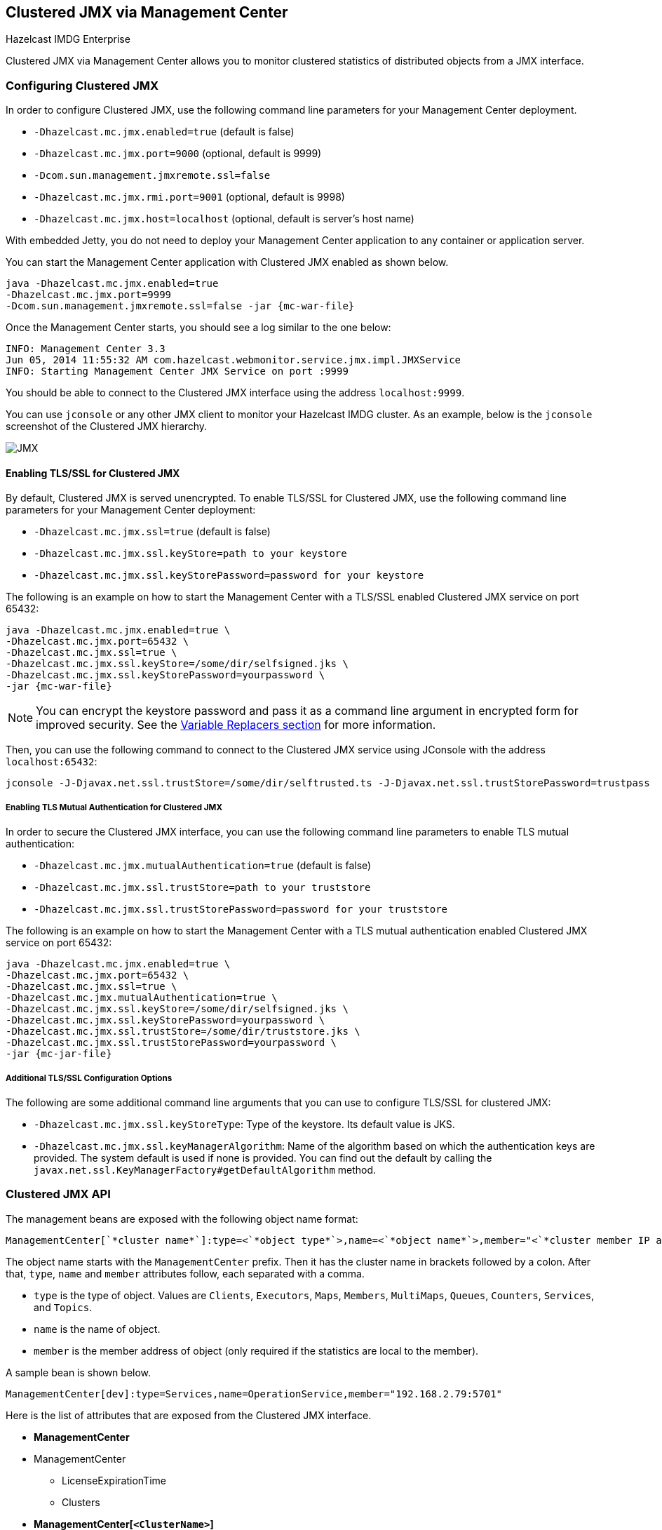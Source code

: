 
[[clustered-jmx-via-management-center]]
== Clustered JMX via Management Center

[blue]#Hazelcast IMDG Enterprise#

Clustered JMX via Management Center allows you to
monitor clustered statistics of distributed objects
from a JMX interface.

=== Configuring Clustered JMX

In order to configure Clustered JMX, use the following
command line parameters for your Management Center deployment.

* `-Dhazelcast.mc.jmx.enabled=true` (default is false)
* `-Dhazelcast.mc.jmx.port=9000` (optional, default is 9999)
* `-Dcom.sun.management.jmxremote.ssl=false`
* `-Dhazelcast.mc.jmx.rmi.port=9001` (optional, default is 9998)
* `-Dhazelcast.mc.jmx.host=localhost` (optional, default is server's host name)

With embedded Jetty, you do not need to deploy your
Management Center application to any container or application server.

You can start the Management Center application with
Clustered JMX enabled as shown below.

[subs="attributes"]
```bash
java -Dhazelcast.mc.jmx.enabled=true
-Dhazelcast.mc.jmx.port=9999
-Dcom.sun.management.jmxremote.ssl=false -jar {mc-war-file}
```

Once the Management Center starts, you should see a log
similar to the one below:

```bash
INFO: Management Center 3.3
Jun 05, 2014 11:55:32 AM com.hazelcast.webmonitor.service.jmx.impl.JMXService
INFO: Starting Management Center JMX Service on port :9999
```

You should be able to connect to the Clustered JMX interface
using the address `localhost:9999`.

You can use `jconsole` or any other JMX client to monitor your
Hazelcast IMDG cluster. As an example, below is the `jconsole`
screenshot of the Clustered JMX hierarchy.

image::ClusteredJMX.png[JMX]

==== Enabling TLS/SSL for Clustered JMX

By default, Clustered JMX is served unencrypted. To enable
TLS/SSL for Clustered JMX, use the following command line
parameters for your Management Center deployment:

* `-Dhazelcast.mc.jmx.ssl=true` (default is false)
* `-Dhazelcast.mc.jmx.ssl.keyStore=path to your keystore`
* `-Dhazelcast.mc.jmx.ssl.keyStorePassword=password for your keystore`

The following is an example on how to start the Management Center
with a TLS/SSL enabled Clustered JMX service on port 65432:

[subs="attributes"]
```bash
java -Dhazelcast.mc.jmx.enabled=true \
-Dhazelcast.mc.jmx.port=65432 \
-Dhazelcast.mc.jmx.ssl=true \
-Dhazelcast.mc.jmx.ssl.keyStore=/some/dir/selfsigned.jks \
-Dhazelcast.mc.jmx.ssl.keyStorePassword=yourpassword \
-jar {mc-war-file}
```

NOTE: You can encrypt the keystore password and pass it as a
command line argument in encrypted form for improved security.
See the <<variable-replacers, Variable Replacers section>> for more information.

Then, you can use the following command to connect to the
Clustered JMX service using JConsole with the address `localhost:65432`:

```
jconsole -J-Djavax.net.ssl.trustStore=/some/dir/selftrusted.ts -J-Djavax.net.ssl.trustStorePassword=trustpass
```

===== Enabling TLS Mutual Authentication for Clustered JMX

In order to secure the Clustered JMX interface, you can use
the following command line parameters to enable TLS mutual
authentication:

* `-Dhazelcast.mc.jmx.mutualAuthentication=true` (default is false)
* `-Dhazelcast.mc.jmx.ssl.trustStore=path to your truststore`
* `-Dhazelcast.mc.jmx.ssl.trustStorePassword=password for your truststore`

The following is an example on how to start the Management Center
with a TLS mutual authentication enabled Clustered JMX service on port 65432:

[subs="attributes"]
```bash
java -Dhazelcast.mc.jmx.enabled=true \
-Dhazelcast.mc.jmx.port=65432 \
-Dhazelcast.mc.jmx.ssl=true \
-Dhazelcast.mc.jmx.mutualAuthentication=true \
-Dhazelcast.mc.jmx.ssl.keyStore=/some/dir/selfsigned.jks \
-Dhazelcast.mc.jmx.ssl.keyStorePassword=yourpassword \
-Dhazelcast.mc.jmx.ssl.trustStore=/some/dir/truststore.jks \
-Dhazelcast.mc.jmx.ssl.trustStorePassword=yourpassword \
-jar {mc-jar-file}
```

===== Additional TLS/SSL Configuration Options

The following are some additional command line arguments
that you can use to configure TLS/SSL for clustered JMX:

* `-Dhazelcast.mc.jmx.ssl.keyStoreType`: Type of the keystore. Its default
value is JKS.
* `-Dhazelcast.mc.jmx.ssl.keyManagerAlgorithm`: Name of the algorithm based
on which the authentication keys are provided.
The system default is used if none is provided. You can find out the default by calling
the `javax.net.ssl.KeyManagerFactory#getDefaultAlgorithm` method.

=== Clustered JMX API

The management beans are exposed with the following object name format:

```plain
ManagementCenter[`*cluster name*`]:type=<`*object type*`>,name=<`*object name*`>,member="<`*cluster member IP address*`>"
```

The object name starts with the `ManagementCenter` prefix. Then it has
the cluster name in brackets followed by a colon. After that, `type`,
`name` and `member` attributes follow, each separated with a comma.

* `type` is the type of object. Values are `Clients`, `Executors`,
`Maps`, `Members`, `MultiMaps`, `Queues`, `Counters`, `Services`, and `Topics`.
* `name` is the name of object.
* `member` is the member address of object (only required if the
statistics are local to the member).

A sample bean is shown below.

```plain
ManagementCenter[dev]:type=Services,name=OperationService,member="192.168.2.79:5701"
```

Here is the list of attributes that are exposed from the Clustered JMX interface.

* **ManagementCenter**
* ManagementCenter
  ** LicenseExpirationTime
  ** Clusters
* **ManagementCenter[`<ClusterName>`]**
* `<ClusterName>`
  ** MasterAddress
  ** LicenseExpirationTime
* ClientStats
  ** `<Client UUID>`
    *** HeapUsedMemory
    *** HeapFreeMemory
    *** HeapMaxMemory
    *** HeapTotalMemory
    *** ClientName
    *** AvailableProcessors
    *** Uptime
    *** Enterprise
    *** MemberConnection
    *** ClusterConnectionTimestamp
    *** LastStatisticsCollectionTime
    *** UserExecutorQueueSize
    *** CommittedVirtualMemorySize
    *** FreePhysicalMemorySize
    *** FreeSwapSpaceSize
    *** MaxFileDescriptorCount
    *** OpenFileDescriptorCount
    *** ProcessCpuTime
    *** SystemLoadAverage
    *** TotalPhysicalMemorySize
    *** TotalSwapSpaceSize
    *** Version
    *** Address
    *** Type
    *** CACHE
      **** `<Cache Name>`
        ***** Evictions
        ***** Expirations
        ***** Hits
        ***** Misses
        ***** OwnedEntryCount
        ***** OwnedEntryMemoryCost
        ***** LastPersistenceDuration
        ***** LastPersistenceKeyCount
        ***** LastPersistenceTime
        ***** LastPersistenceWrittenBytes
        ***** LastPersistenceFailure
        ***** CreationTime
    *** MAP
      **** `<Map Name>`
        ***** Evictions
        ***** Expirations
        ***** Hits
        ***** Misses
        ***** OwnedEntryCount
        ***** OwnedEntryMemoryCost
        ***** LastPersistenceDuration
        ***** LastPersistenceKeyCount
        ***** LastPersistenceTime
        ***** LastPersistenceWrittenBytes
        ***** LastPersistenceFailure
        ***** CreationTime
* Clients
  ** `<Client Address>`
   *** Address
   *** CanonicalHostName
   *** ClientName
   *** ClientType
   *** IpAddress
   *** Labels
   *** Uuid
* Executors
  ** `<Executor Name>`
    *** Cluster
    *** Name
    *** StartedTaskCount
    *** CompletedTaskCount
    *** CancelledTaskCount
    *** PendingTaskCount
* Maps
  ** `<Map Name>`
    *** Cluster
    *** Name
    *** BackupEntryCount
    *** BackupEntryMemoryCost
    *** CreationTime
    *** DirtyEntryCount
    *** Events
    *** GetOperationCount
    *** HeapCost
    *** Hits
    *** LastAccessTime
    *** LastUpdateTime
    *** LockedEntryCount
    *** MaxGetLatency
    *** MaxPutLatency
    *** MaxRemoveLatency
    *** OtherOperationCount
    *** OwnedEntryCount
    *** PutOperationCount
    *** RemoveOperationCount
    *** AvgGetLatency
    *** AvgPutLatency
    *** AvgRemoveLatency
* ReplicatedMaps
  ** `<Replicated Map Name>`
    *** Cluster
    *** Name
    *** BackupEntryCount
    *** BackupEntryMemoryCost
    *** CreationTime
    *** DirtyEntryCount
    *** Events
    *** GetOperationCount
    *** HeapCost
    *** Hits
    *** LastAccessTime
    *** LastUpdateTime
    *** LockedEntryCount
    *** MaxGetLatency
    *** MaxPutLatency
    *** MaxRemoveLatency
    *** OtherOperationCount
    *** OwnedEntryCount
    *** PutOperationCount
    *** RemoveOperationCount
    *** AvgGetLatency
    *** AvgPutLatency
    *** AvgRemoveLatency
* Members
  ** `<Member Address>`
    *** Uuid
    *** CpMemberUuid
    *** ConnectedClientCount
    *** HeapFreeMemory
    *** HeapMaxMemory
    *** HeapTotalMemory
    *** HeapUsedMemory
    *** IsMaster
    *** OwnedPartitionCount
* MultiMaps
  ** `<MultiMap Name>`
    *** Cluster
    *** Name
    *** BackupEntryCount
    *** BackupEntryMemoryCost
    *** CreationTime
    *** DirtyEntryCount
    *** Events
    *** GetOperationCount
    *** HeapCost
    *** Hits
    *** LastAccessTime
    *** LastUpdateTime
    *** LockedEntryCount
    *** MaxGetLatency
    *** MaxPutLatency
    *** MaxRemoveLatency
    *** OtherOperationCount
    *** OwnedEntryCount
    *** PutOperationCount
    *** RemoveOperationCount
    *** AvgGetLatency
    *** AvgPutLatency
    *** AvgRemoveLatency
* Queues
  ** `<Queue Name>`
    *** Cluster
    *** Name
    *** MinAge
    *** MaxAge
    *** AvgAge
    *** OwnedItemCount
    *** BackupItemCount
    *** OfferOperationCount
    *** OtherOperationsCount
    *** PollOperationCount
    *** RejectedOfferOperationCount
    *** EmptyPollOperationCount
    *** EventOperationCount
    *** CreationTime
* Counters
  ** `<Counter Name>`
    *** Cluster
    *** Name
    *** ReplicaCount
    *** Time
    *** OpsPerSecInc (for each member)
    *** OpsPerSecDec (for each member)
    *** Value (for each member)
* Services
  ** ConnectionManager
    *** ActiveConnectionCount
    *** ClientConnectionCount
    *** ConnectionCount
  ** EventService
    *** EventQueueCapacity
    *** EventQueueSize
    *** EventThreadCount
  ** OperationService
    *** ExecutedOperationCount
    *** OperationExecutorQueueSize
    *** OperationThreadCount
    *** RemoteOperationCount
    *** ResponseQueueSize
    *** RunningOperationsCount
  ** PartitionService
    *** ActivePartitionCount
    *** PartitionCount
  ** ProxyService
    *** ProxyCount
  ** ManagedExecutor[hz::async]
    *** Name
    *** CompletedTaskCount
    *** MaximumPoolSize
    *** PoolSize
    *** QueueSize
    *** RemainingQueueCapacity
    *** Terminated
  ** ManagedExecutor[hz::client]
    *** Name
    *** CompletedTaskCount
    *** MaximumPoolSize
    *** PoolSize
    *** QueueSize
    *** RemainingQueueCapacity
    *** Terminated
  ** ManagedExecutor[hz::global-operation]
    *** Name
    *** CompletedTaskCount
    *** MaximumPoolSize
    *** PoolSize
    *** QueueSize
    *** RemainingQueueCapacity
    *** Terminated
  ** ManagedExecutor[hz::io]
    *** Name
    *** CompletedTaskCount
    *** MaximumPoolSize
    *** PoolSize
    *** QueueSize
    *** RemainingQueueCapacity
    *** Terminated
  ** ManagedExecutor[hz::query]
    *** Name
    *** CompletedTaskCount
    *** MaximumPoolSize
    *** PoolSize
    *** QueueSize
    *** RemainingQueueCapacity
    *** Terminated
  ** ManagedExecutor[hz::scheduled]
    *** Name
    *** CompletedTaskCount
    *** MaximumPoolSize
    *** PoolSize
    *** QueueSize
    *** RemainingQueueCapacity
    *** Terminated
  ** ManagedExecutor[hz::system]
    *** Name
    *** CompletedTaskCount
    *** MaximumPoolSize
    *** PoolSize
    *** QueueSize
    *** RemainingQueueCapacity
    *** Terminated
* Topics
  ** `<Topic Name>`
    *** Cluster
    *** Name
    *** CreationTime
    *** PublishOperationCount
    *** ReceiveOperationCount
* FlakeIdGenerators
  ** `<Generator Name>`
    *** Cluster
    *** Name
    *** Time
    *** OpsPerSec (per member)
* WanConfigs
  ** `<Wan Replication Config>`
    *** Cluster
    *** Name
    *** TargetGroupSet
    *** getTime(`<Publisher ID>`)
    *** getOutboundQueueSize(`<Publisher ID>`)
    *** getMaxOutboundQueueSize(`<Publisher ID>`)
    *** getTotalPublishedEventCount(`<Publisher ID>`)
    *** getTotalPublishLatency(`<Publisher ID>`)

=== Integrating with New Relic

Use the Clustered JMX interface to integrate the Hazelcast Management Center
with New Relic. To perform this integration, attach the New Relic Java agent
and provide an extension file that describes which metrics will be sent to New Relic.

See http://docs.newrelic.com/docs/java/custom-jmx-instrumentation-by-yml[Custom JMX instrumentation by YAML]
on the New Relic webpage.

The following is an example Map monitoring `.yml` file for New Relic:

[source,plain]
----
name: Clustered JMX
version: 1.0
enabled: true

jmx:
- object_name: ManagementCenter[clustername]:type=Maps,name=mapname
  metrics:
  - attributes: PutOperationCount, GetOperationCount, RemoveOperationCount, Hits, BackupEntryCount, OwnedEntryCount, LastAccessTime, LastUpdateTime
  - type: simple
- object_name: ManagementCenter[clustername]:type=Members,name="member address in double quotes"
  metrics:
  - attributes: OwnedPartitionCount
  - type: simple
----

Put the `.yml` file in the `extensions` directory in your New Relic
installation. If an `extensions` directory does not exist there, create one.

After you set your extension, attach the New Relic Java agent and
start the Management Center as shown below.

[subs="attributes"]
```bash
java -javaagent:/path/to/newrelic.jar -Dhazelcast.mc.jmx.enabled=true\
    -Dhazelcast.mc.jmx.port=9999 -jar {mc-war-file}
```

If your logging level is set to `FINER`, you should see the log listing
in the file `newrelic_agent.log`, which is located in the `logs` directory
in your New Relic installation. The following is an example log listing:

```plain
Jun 5, 2014 14:18:43 +0300 [72696 62] com.newrelic.agent.jmx.JmxService FINE:
    JMX Service : querying MBeans (1)
Jun 5, 2014 14:18:43 +0300 [72696 62] com.newrelic.agent.jmx.JmxService FINER:
    JMX Service : MBeans query ManagementCenter[dev]:type=Members,
    name="192.168.2.79:5701", matches 1
Jun 5, 2014 14:18:43 +0300 [72696 62] com.newrelic.agent.jmx.JmxService FINER:
    Recording JMX metric OwnedPartitionCount : 68
Jun 5, 2014 14:18:43 +0300 [72696 62] com.newrelic.agent.jmx.JmxService FINER:
    JMX Service : MBeans query ManagementCenter[dev]:type=Maps,name=orders,
    matches 1
Jun 5, 2014 14:18:43 +0300 [72696 62] com.newrelic.agent.jmx.JmxService FINER:
    Recording JMX metric Hits : 46,593
Jun 5, 2014 14:18:43 +0300 [72696 62] com.newrelic.agent.jmx.JmxService FINER:
    Recording JMX metric BackupEntryCount : 1,100
Jun 5, 2014 14:18:43 +0300 [72696 62] com.newrelic.agent.jmx.JmxService FINER:
    Recording JMX metric OwnedEntryCount : 1,100
Jun 5, 2014 14:18:43 +0300 [72696 62] com.newrelic.agent.jmx.JmxService FINER:
    Recording JMX metric RemoveOperationCount : 0
Jun 5, 2014 14:18:43 +0300 [72696 62] com.newrelic.agent.jmx.JmxService FINER:
    Recording JMX metric PutOperationCount : 118,962
Jun 5, 2014 14:18:43 +0300 [72696 62] com.newrelic.agent.jmx.JmxService FINER:
    Recording JMX metric GetOperationCount : 0
Jun 5, 2014 14:18:43 +0300 [72696 62] com.newrelic.agent.jmx.JmxService FINER:
    Recording JMX metric LastUpdateTime : 1,401,962,426,811
Jun 5, 2014 14:18:43 +0300 [72696 62] com.newrelic.agent.jmx.JmxService FINER:
    Recording JMX metric LastAccessTime : 1,401,962,426,811
```

Then you can navigate to your New Relic account and create Custom Dashboards.
See http://docs.newrelic.com/docs/dashboards-menu/creating-custom-dashboards[Creating custom dashboards].

While you are creating the dashboard, you should see the metrics that
you are sending to New Relic from the Management Center in the **Metrics**
section under the JMX directory.

=== Integrating with AppDynamics

Use the Clustered JMX interface to integrate the Hazelcast Management Center
with *AppDynamics*. To perform this integration, attach the AppDynamics
Java agent to the Management Center.

For agent installation, see the
http://docs.appdynamics.com/display/PRO14S/Install+the+App+Agent+for+Java[Install the App Agent for Java] page.

For monitoring on AppDynamics, see the
http://docs.appdynamics.com/display/PRO14S/Monitor+JMX+MBeans#MonitorJMXMBeans-UsingAppDynamicsforJMXMonitoring[Using AppDynamics for JMX Monitoring] page.

After installing AppDynamics agent, you can start the Management Center as shown below:

[subs="attributes"]
```bash
java -javaagent:/path/to/javaagent.jar -Dhazelcast.mc.jmx.enabled=true\
    -Dhazelcast.mc.jmx.port=9999 -jar {mc-war-file}
```

When the Management Center starts, you should see the logs below:

```plain
Started AppDynamics Java Agent Successfully.
Hazelcast Management Center starting on port 8080 at path : /hazelcast-mancenter
```

